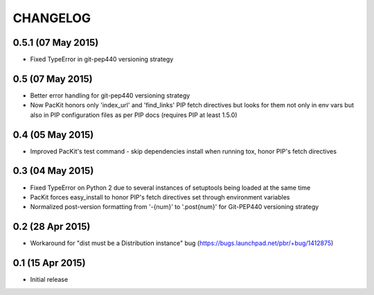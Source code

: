 CHANGELOG
=========

0.5.1 (07 May 2015)
-------------------

- Fixed TypeError in git-pep440 versioning strategy

0.5 (07 May 2015)
-----------------

- Better error handling for git-pep440 versioning strategy

- Now PacKit honors only 'index_url' and 'find_links' PIP fetch directives but looks for them not only in
  env vars but also in PIP configuration files as per PIP docs (requires PIP at least 1.5.0)

0.4 (05 May 2015)
-----------------

- Improved PacKit's test command - skip dependencies install when running tox, honor PIP's fetch directives

0.3 (04 May 2015)
-----------------

- Fixed TypeError on Python 2 due to several instances of setuptools being loaded at the same time

- PacKit forces easy_install to honor PIP's fetch directives set through environment variables

- Normalized post-version formatting from '-{num}' to '.post{num}' for Git-PEP440 versioning strategy


0.2 (28 Apr 2015)
-----------------

- Workaround for "dist must be a Distribution instance" bug (https://bugs.launchpad.net/pbr/+bug/1412875)


0.1 (15 Apr 2015)
-----------------

- Initial release
